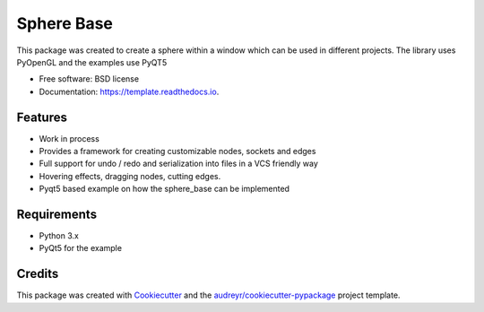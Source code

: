 ============
Sphere Base
============


.. image:: https://img.shields.io/pypi/v/template.svg
        :target: https://pypi.python.org/pypi/template

.. image:: https://img.shields.io/travis/rboltze/template.svg
        :target: https://travis-ci.com/rboltze/template

.. image:: https://readthedocs.org/projects/template/badge/?version=latest
        :target: https://template.readthedocs.io/en/latest/?version=latest
        :alt: Documentation Status


.. image:: https://pyup.io/repos/github/rboltze/template/shield.svg
     :target: https://pyup.io/repos/github/rboltze/template/
     :alt: Updates


This package was created to create a sphere within a window which can be used in different projects.
The library uses PyOpenGL and the examples use PyQT5

* Free software: BSD license
* Documentation: https://template.readthedocs.io.


Features
--------

- Work in process
- Provides a framework for creating customizable nodes, sockets and edges
- Full support for undo / redo and serialization into files in a VCS friendly way
- Hovering effects, dragging nodes, cutting edges.
- Pyqt5 based example on how the sphere_base can be implemented

Requirements
------------

- Python 3.x
- PyQt5 for the example

Credits
-------

This package was created with Cookiecutter_ and the `audreyr/cookiecutter-pypackage`_ project template.

.. _Cookiecutter: https://github.com/audreyr/cookiecutter
.. _`audreyr/cookiecutter-pypackage`: https://github.com/audreyr/cookiecutter-pypackage
